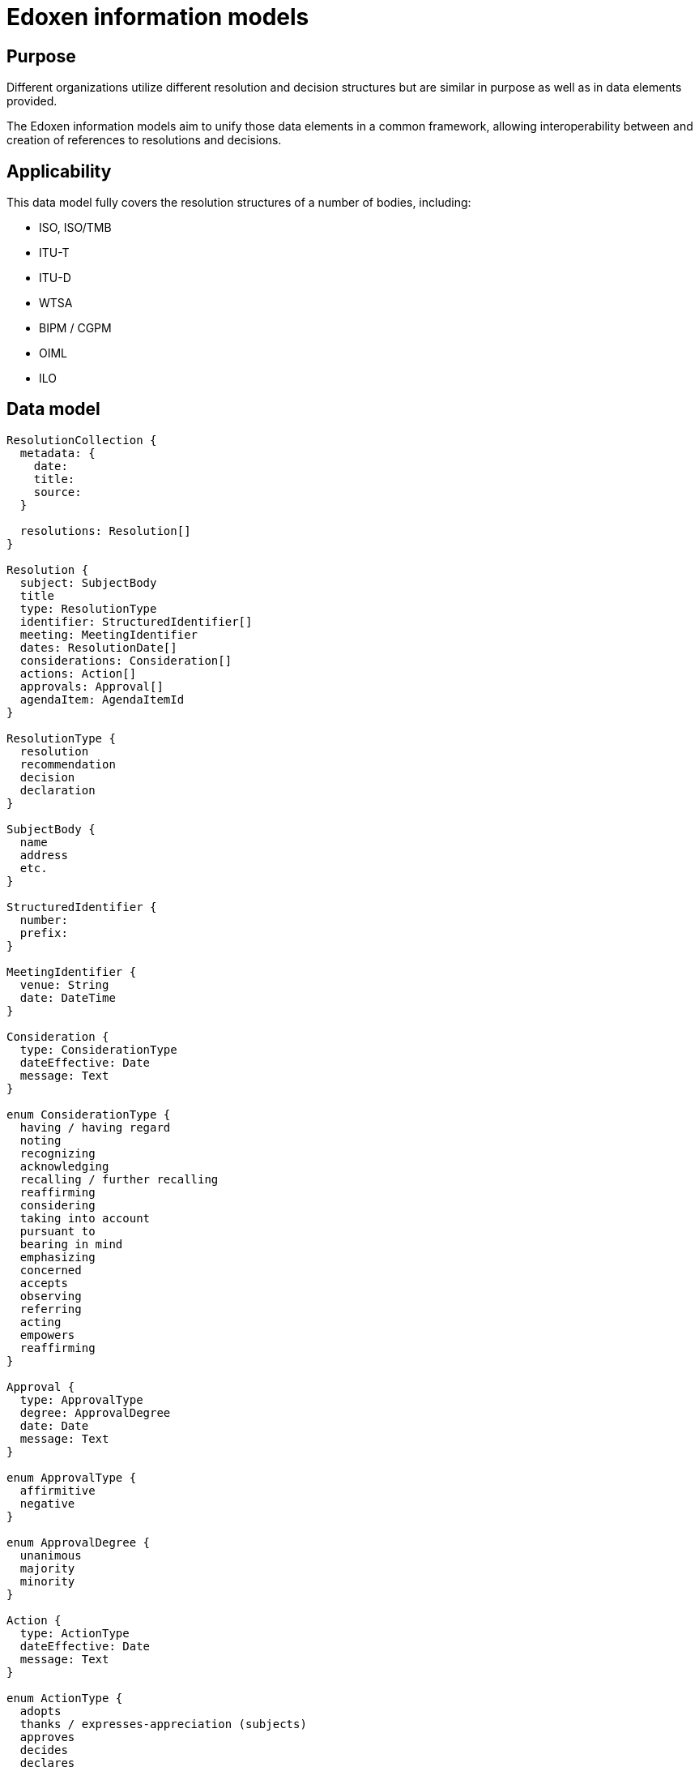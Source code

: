 = Edoxen information models

== Purpose

Different organizations utilize different resolution and decision
structures but are similar in purpose as well as in data elements
provided.

The Edoxen information models aim to unify those data elements in
a common framework, allowing interoperability between and creation
of references to resolutions and decisions.


== Applicability

This data model fully covers the resolution structures of a
number of bodies, including:

* ISO, ISO/TMB
* ITU-T
* ITU-D
* WTSA
* BIPM / CGPM
* OIML
* ILO


== Data model

[source]
----
ResolutionCollection {
  metadata: {
    date:
    title:
    source:
  }

  resolutions: Resolution[]
}

Resolution {
  subject: SubjectBody
  title
  type: ResolutionType
  identifier: StructuredIdentifier[]
  meeting: MeetingIdentifier
  dates: ResolutionDate[]
  considerations: Consideration[]
  actions: Action[]
  approvals: Approval[]
  agendaItem: AgendaItemId
}

ResolutionType {
  resolution
  recommendation
  decision
  declaration
}

SubjectBody {
  name
  address
  etc.
}

StructuredIdentifier {
  number:
  prefix:
}

MeetingIdentifier {
  venue: String
  date: DateTime
}

Consideration {
  type: ConsiderationType
  dateEffective: Date
  message: Text
}

enum ConsiderationType {
  having / having regard
  noting
  recognizing
  acknowledging
  recalling / further recalling
  reaffirming
  considering
  taking into account
  pursuant to
  bearing in mind
  emphasizing
  concerned
  accepts
  observing
  referring
  acting
  empowers
  reaffirming
}

Approval {
  type: ApprovalType
  degree: ApprovalDegree
  date: Date
  message: Text
}

enum ApprovalType {
  affirmitive
  negative
}

enum ApprovalDegree {
  unanimous
  majority
  minority
}

Action {
  type: ActionType
  dateEffective: Date
  message: Text
}

enum ActionType {
  adopts
  thanks / expresses-appreciation (subjects)
  approves
  decides
  declares
  asks (subjects)
  invites / further invites (subjects)
  resolves
  confirms
  welcomes (subjects)
  recommends
  requests (subjects)
  congratulates (subjects)
  instructs (subjects)
  urges (subjects)
  appoints (subjects)
  resolves further
  instructs (subjects)
  calls upon (subjects)
  encourages (subjects)
  affirms / reaffirming (subjects)
  elects
  authorizes
  charges
  states
  remarks
  judges
  sanctions
  abrogates
  empowers
}

enum ResolutionDate {
  adoption
  drafted
  discussed
}

ResolutionRelationship {
  // (this resolution is an annex to an original resolution)
  annexOf: StructuredIdentifier[]
  hasAnnex: StructuredIdentifier[]
  updates: StructuredIdentifier[]
  // Considering the previous resolution 1234
  refines: StructuredIdentifier[]
  replaces/obsoletes: StructuredIdentifier[]
  considers: StructuredIdentifier[]
}
----


== YAML representation

=== Resolution collection

The YAML representation of the data model is as follows.

[source,yaml]
----
metadata:
  title: Resolutions of the 38th plenary meeting of ISO/TC 154
  date: 2019-10-17
  source: ISO/TC 154 Secretariat
resolutions:
  - category: Resolutions related to JWG 1
    dates: 2019/10/17
    ...
----

=== Resolution (single)

[source,yaml]
----
category: Resolutions related to JWG 1
dates:
  - 2019-10-17
subject: ISO/TC 154
title: "Adoption of NWIP ballot for ISO/PWI 9735-11 “Electronic data..."
identifier: 2019-01
considerations:
  - type: considering
    date_effective: 2019-10-17
    message: considering the voting result ...

  - type: considering
    date_effective: 2019-10-17
    message: considering the importance of ...

  - type: considering
    date_effective: 2019-10-17
    message: considering the request from JWG1...

approvals:
  - type: affirmative
    degree: unanimous
    message: The resolution was taken by unanimity.

actions:
  - type: resolves
    date_effective: 2019-10-17
    message: resolves to submit ISO 9735-11...
----

